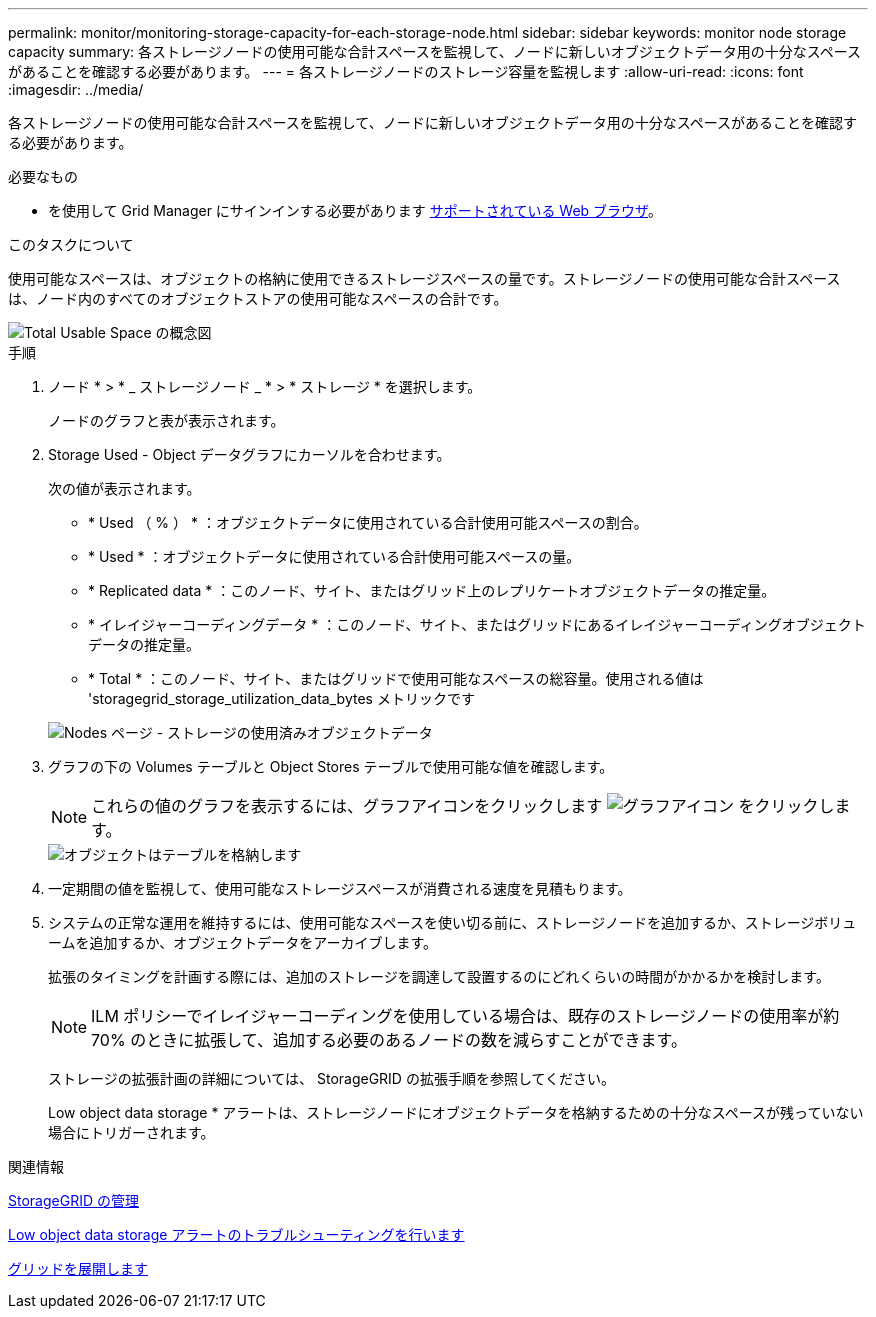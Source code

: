 ---
permalink: monitor/monitoring-storage-capacity-for-each-storage-node.html 
sidebar: sidebar 
keywords: monitor node storage capacity 
summary: 各ストレージノードの使用可能な合計スペースを監視して、ノードに新しいオブジェクトデータ用の十分なスペースがあることを確認する必要があります。 
---
= 各ストレージノードのストレージ容量を監視します
:allow-uri-read: 
:icons: font
:imagesdir: ../media/


[role="lead"]
各ストレージノードの使用可能な合計スペースを監視して、ノードに新しいオブジェクトデータ用の十分なスペースがあることを確認する必要があります。

.必要なもの
* を使用して Grid Manager にサインインする必要があります xref:../admin/web-browser-requirements.adoc[サポートされている Web ブラウザ]。


.このタスクについて
使用可能なスペースは、オブジェクトの格納に使用できるストレージスペースの量です。ストレージノードの使用可能な合計スペースは、ノード内のすべてのオブジェクトストアの使用可能なスペースの合計です。

image::../media/calculating_watermarks.gif[Total Usable Space の概念図]

.手順
. ノード * > * _ ストレージノード _ * > * ストレージ * を選択します。
+
ノードのグラフと表が表示されます。

. Storage Used - Object データグラフにカーソルを合わせます。
+
次の値が表示されます。

+
** * Used （ % ） * ：オブジェクトデータに使用されている合計使用可能スペースの割合。
** * Used * ：オブジェクトデータに使用されている合計使用可能スペースの量。
** * Replicated data * ：このノード、サイト、またはグリッド上のレプリケートオブジェクトデータの推定量。
** * イレイジャーコーディングデータ * ：このノード、サイト、またはグリッドにあるイレイジャーコーディングオブジェクトデータの推定量。
** * Total * ：このノード、サイト、またはグリッドで使用可能なスペースの総容量。使用される値は 'storagegrid_storage_utilization_data_bytes メトリックです


+
image::../media/nodes_page_storage_used_object_data.png[Nodes ページ - ストレージの使用済みオブジェクトデータ]

. グラフの下の Volumes テーブルと Object Stores テーブルで使用可能な値を確認します。
+

NOTE: これらの値のグラフを表示するには、グラフアイコンをクリックします image:../media/icon_chart_new_for_11_5.png["グラフアイコン"] をクリックします。

+
image::../media/nodes_page_storage_tables.png[オブジェクトはテーブルを格納します]

. 一定期間の値を監視して、使用可能なストレージスペースが消費される速度を見積もります。
. システムの正常な運用を維持するには、使用可能なスペースを使い切る前に、ストレージノードを追加するか、ストレージボリュームを追加するか、オブジェクトデータをアーカイブします。
+
拡張のタイミングを計画する際には、追加のストレージを調達して設置するのにどれくらいの時間がかかるかを検討します。

+

NOTE: ILM ポリシーでイレイジャーコーディングを使用している場合は、既存のストレージノードの使用率が約 70% のときに拡張して、追加する必要のあるノードの数を減らすことができます。

+
ストレージの拡張計画の詳細については、 StorageGRID の拡張手順を参照してください。

+
Low object data storage * アラートは、ストレージノードにオブジェクトデータを格納するための十分なスペースが残っていない場合にトリガーされます。



.関連情報
xref:../admin/index.adoc[StorageGRID の管理]

xref:troubleshooting-storagegrid-system.adoc[Low object data storage アラートのトラブルシューティングを行います]

xref:../expand/index.adoc[グリッドを展開します]
